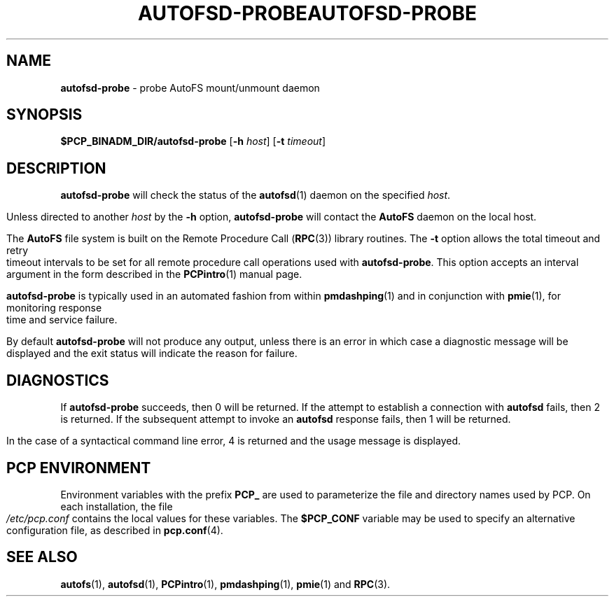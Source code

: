 '\"macro stdmacro
.ie \(.g \{\
.\" ... groff (hack for khelpcenter, man2html, etc.)
.TH AUTOFSD-PROBE 1 "SGI" "Performance Co-Pilot"
\}
.el \{\
.if \nX=0 .ds x} AUTOFSD-PROBE 1 "SGI" "Performance Co-Pilot"
.if \nX=1 .ds x} AUTOFSD-PROBE 1 "Performance Co-Pilot"
.if \nX=2 .ds x} AUTOFSD-PROBE 1 "" "\&"
.if \nX=3 .ds x} AUTOFSD-PROBE "" "" "\&"
.\" $Id: autofsd-probe.1,v 1.7 2005/07/10 05:26:01 kenmcd Exp $
.TH \*(x}
.rr X
\}
.SH NAME
\f3autofsd-probe\f1 \- probe AutoFS mount/unmount daemon
.SH SYNOPSIS
\f3$PCP_BINADM_DIR/autofsd-probe\f1
[\f3\-h\f1 \f2host\f1]
[\f3\-t\f1 \f2timeout\f1]
.SH DESCRIPTION
.B autofsd-probe
will check the status of the
.BR autofsd (1)
daemon on the specified
.IR host .
.PP
Unless directed to another
.I host
by the
.B \-h
option,
.B autofsd-probe
will contact the
.B AutoFS
daemon on the local host.
.PP
The
.B AutoFS
file system is built on the Remote Procedure Call (\c
.BR RPC (3))
library routines.  The
.B \-t
option allows the total timeout and retry timeout intervals to be set for all
remote procedure call operations used with
.BR autofsd-probe .
This option accepts an interval argument in the form described in the
.BR PCPintro (1)
manual page.
.PP
.B autofsd-probe
is typically used in an automated fashion from within
.BR pmdashping (1)
and in conjunction with
.BR pmie (1),
for monitoring response time and service failure.
.PP
By default
.B autofsd-probe
will not produce any output, unless there is an error in which case
a diagnostic message will be displayed and the exit status will indicate
the reason for failure.
.SH DIAGNOSTICS
If
.B autofsd-probe
succeeds, then 0 will be returned.
If the attempt to establish a connection with
.B autofsd
fails, then 2 is returned.
If the subsequent attempt to invoke an
.B autofsd
response fails, then 1 will be returned.
.PP
In the case of a syntactical command line error, 4 is returned and the
usage message is displayed.
.SH "PCP ENVIRONMENT"
Environment variables with the prefix
.B PCP_
are used to parameterize the file and directory names
used by PCP.
On each installation, the file
.I /etc/pcp.conf
contains the local values for these variables.
The
.B $PCP_CONF
variable may be used to specify an alternative
configuration file,
as described in
.BR pcp.conf (4).
.SH SEE ALSO
.BR autofs (1),
.BR autofsd (1),
.BR PCPintro (1),
.BR pmdashping (1),
.BR pmie (1)
and
.BR RPC (3).
